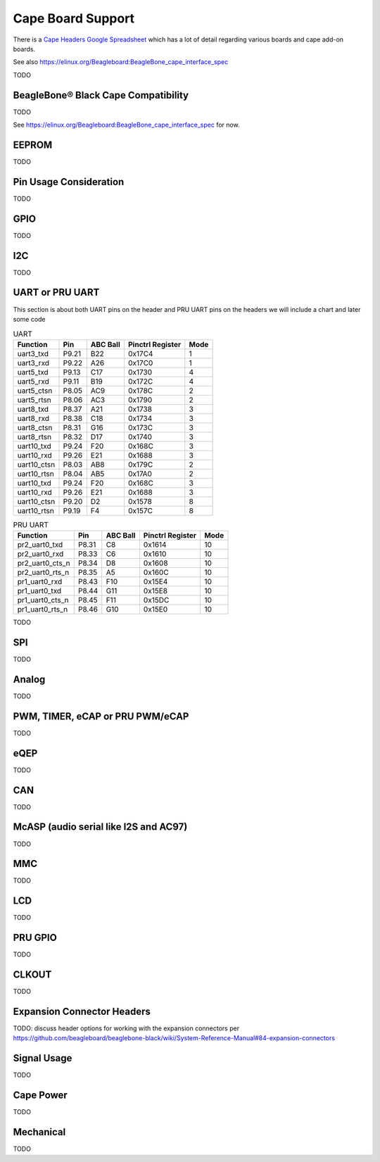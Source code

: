.. _beaglebone-ai-cape-support:

Cape Board Support
#####################

There is a `Cape Headers Google
Spreadsheet <https://docs.google.com/spreadsheets/d/1fE-AsDZvJ-bBwzNBj1_sPDrutvEvsmARqFwvbw_HkrE/edit?usp=sharing>`__
which has a lot of detail regarding various boards and cape add-on
boards.

See also https://elinux.org/Beagleboard:BeagleBone_cape_interface_spec

TODO

BeagleBone® Black Cape Compatibility
**************************************

TODO

See https://elinux.org/Beagleboard:BeagleBone_cape_interface_spec for
now.

EEPROM
************

TODO

Pin Usage Consideration
************************

TODO

GPIO
*********

TODO

I2C
*********

TODO

UART or PRU UART
*******************

This section is about both UART pins on the header and PRU UART pins on
the headers we will include a chart and later some code

.. table::  UART

    +-------------+--------+-----------+-------------------+-------+
    | Function    | Pin    | ABC Ball  | Pinctrl Register  | Mode  |
    +=============+========+===========+===================+=======+
    | uart3_txd   | P9.21  | B22       | 0x17C4            | 1     |
    +-------------+--------+-----------+-------------------+-------+
    | uart3_rxd   | P9.22  | A26       | 0x17C0            | 1     |
    +-------------+--------+-----------+-------------------+-------+
    | uart5_txd   | P9.13  | C17       | 0x1730            | 4     |
    +-------------+--------+-----------+-------------------+-------+
    | uart5_rxd   | P9.11  | B19       | 0x172C            | 4     |
    +-------------+--------+-----------+-------------------+-------+
    | uart5_ctsn  | P8.05  | AC9       | 0x178C            | 2     |
    +-------------+--------+-----------+-------------------+-------+
    | uart5_rtsn  | P8.06  | AC3       | 0x1790            | 2     |
    +-------------+--------+-----------+-------------------+-------+
    | uart8_txd   | P8.37  | A21       | 0x1738            | 3     |
    +-------------+--------+-----------+-------------------+-------+
    | uart8_rxd   | P8.38  | C18       | 0x1734            | 3     |
    +-------------+--------+-----------+-------------------+-------+
    | uart8_ctsn  | P8.31  | G16       | 0x173C            | 3     |
    +-------------+--------+-----------+-------------------+-------+
    | uart8_rtsn  | P8.32  | D17       | 0x1740            | 3     |
    +-------------+--------+-----------+-------------------+-------+
    | uart10_txd  | P9.24  | F20       | 0x168C            | 3     |
    +-------------+--------+-----------+-------------------+-------+
    | uart10_rxd  | P9.26  | E21       | 0x1688            | 3     |
    +-------------+--------+-----------+-------------------+-------+
    | uart10_ctsn | P8.03  | AB8       | 0x179C            | 2     |
    +-------------+--------+-----------+-------------------+-------+
    | uart10_rtsn | P8.04  | AB5       | 0x17A0            | 2     |
    +-------------+--------+-----------+-------------------+-------+
    | uart10_txd  | P9.24  | F20       | 0x168C            | 3     |
    +-------------+--------+-----------+-------------------+-------+
    | uart10_rxd  | P9.26  | E21       | 0x1688            | 3     |
    +-------------+--------+-----------+-------------------+-------+
    | uart10_ctsn | P9.20  | D2        | 0x1578            | 8     |
    +-------------+--------+-----------+-------------------+-------+
    | uart10_rtsn | P9.19  | F4        | 0x157C            | 8     |
    +-------------+--------+-----------+-------------------+-------+

.. table:: PRU UART

    +------------------+--------+-----------+-------------------+-------+
    | Function         | Pin    | ABC Ball  | Pinctrl Register  | Mode  |
    +==================+========+===========+===================+=======+
    | pr2_uart0_txd    | P8.31  | C8        | 0x1614            | 10    |
    +------------------+--------+-----------+-------------------+-------+
    | pr2_uart0_rxd    | P8.33  | C6        | 0x1610            | 10    |
    +------------------+--------+-----------+-------------------+-------+
    | pr2_uart0_cts_n  | P8.34  | D8        | 0x1608            | 10    |
    +------------------+--------+-----------+-------------------+-------+
    | pr2_uart0_rts_n  | P8.35  | A5        | 0x160C            | 10    |
    +------------------+--------+-----------+-------------------+-------+
    | pr1_uart0_rxd    | P8.43  | F10       | 0x15E4            | 10    |
    +------------------+--------+-----------+-------------------+-------+
    | pr1_uart0_txd    | P8.44  | G11       | 0x15E8            | 10    |
    +------------------+--------+-----------+-------------------+-------+
    | pr1_uart0_cts_n  | P8.45  | F11       | 0x15DC            | 10    |
    +------------------+--------+-----------+-------------------+-------+
    | pr1_uart0_rts_n  | P8.46  | G10       | 0x15E0            | 10    |
    +------------------+--------+-----------+-------------------+-------+


TODO

SPI
****

TODO

Analog
********

TODO

.. _pwm-timer-ecap-or-pru-pwm-ecap:

PWM, TIMER, eCAP or PRU PWM/eCAP
**********************************

TODO

eQEP
******

TODO

CAN
*****

TODO

.. _mcasp-audio-serial-like-i2c-and-ac97:

McASP (audio serial like I2S and AC97)
****************************************

TODO

MMC
*****

TODO

LCD
*****

TODO

PRU GPIO
**********

TODO

CLKOUT
********

TODO

Expansion Connector Headers
******************************

TODO: discuss header options for working with the expansion connectors
per
https://github.com/beagleboard/beaglebone-black/wiki/System-Reference-Manual#84-expansion-connectors

Signal Usage
****************

TODO

Cape Power
************

TODO

Mechanical
************

TODO
